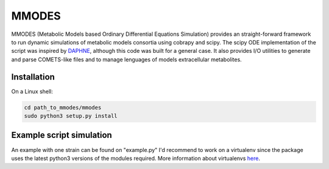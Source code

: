 MMODES
#########################
MMODES (Metabolic Models based Ordinary Differential Equations Simulation) provides an straight-forward framework to run dynamic simulations of metabolic models consortia using cobrapy and scipy. The scipy ODE implementation of the script was inspired by `DAPHNE <https://github.com/libretro/daphne/tree/master/daphne>`__, although this code was built for a general case. It also provides I/O utilities to generate and parse COMETS-like files and to manage lenguages of models extracellular metabolites.

Installation
-------------
On a Linux shell:

.. code:: bash

    cd path_to_mmodes/mmodes
    sudo python3 setup.py install

Example script simulation
-------------
An example with one strain can be found on "example.py"
I'd recommend to work on a virtualenv since the package uses the latest python3 versions of the modules required.
More information about virtualenvs `here <https://www.configserverfirewall.com/ubuntu-linux/create-python-virtualenv-ubuntu/>`__.
